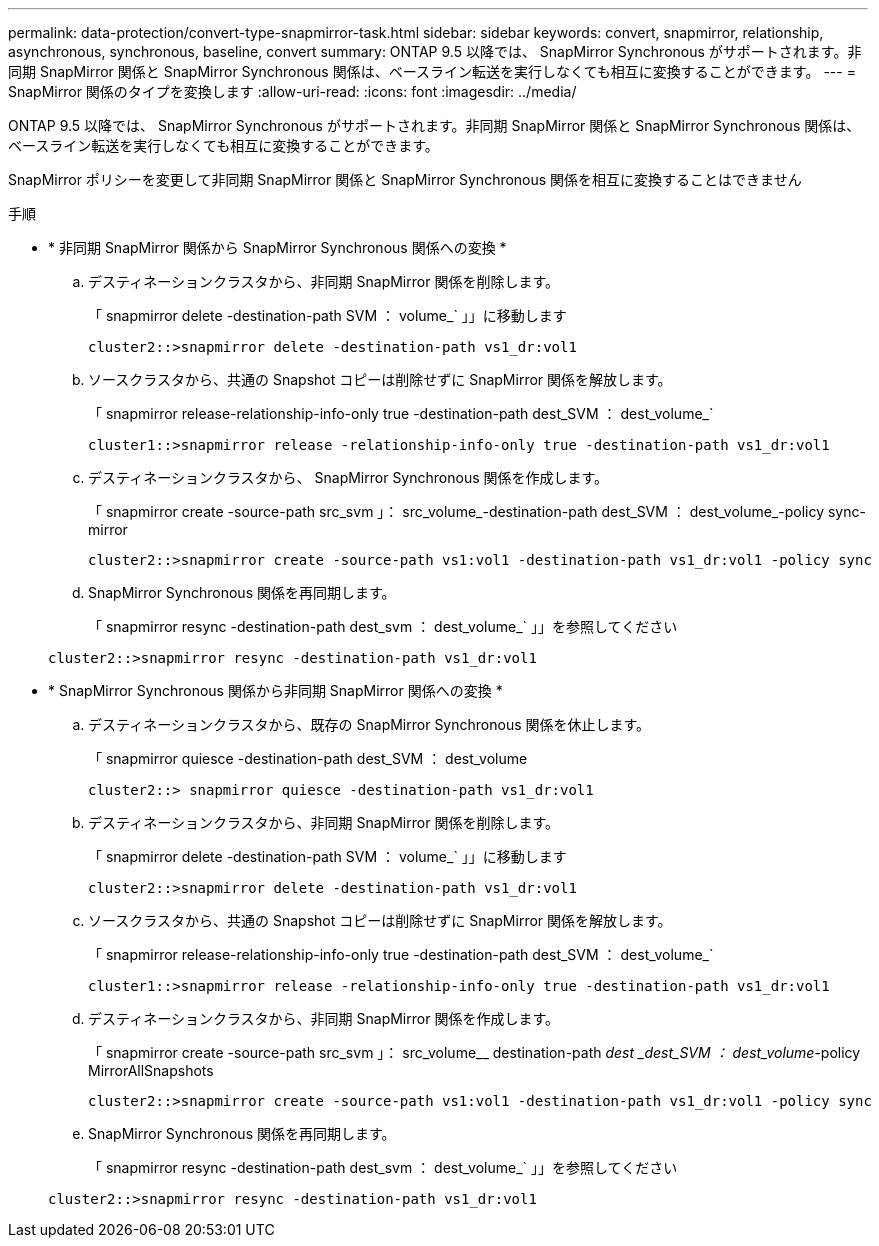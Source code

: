 ---
permalink: data-protection/convert-type-snapmirror-task.html 
sidebar: sidebar 
keywords: convert, snapmirror, relationship, asynchronous, synchronous, baseline, convert 
summary: ONTAP 9.5 以降では、 SnapMirror Synchronous がサポートされます。非同期 SnapMirror 関係と SnapMirror Synchronous 関係は、ベースライン転送を実行しなくても相互に変換することができます。 
---
= SnapMirror 関係のタイプを変換します
:allow-uri-read: 
:icons: font
:imagesdir: ../media/


[role="lead"]
ONTAP 9.5 以降では、 SnapMirror Synchronous がサポートされます。非同期 SnapMirror 関係と SnapMirror Synchronous 関係は、ベースライン転送を実行しなくても相互に変換することができます。

SnapMirror ポリシーを変更して非同期 SnapMirror 関係と SnapMirror Synchronous 関係を相互に変換することはできません

.手順
* * 非同期 SnapMirror 関係から SnapMirror Synchronous 関係への変換 *
+
.. デスティネーションクラスタから、非同期 SnapMirror 関係を削除します。
+
「 snapmirror delete -destination-path SVM ： volume_` 」」に移動します

+
[listing]
----
cluster2::>snapmirror delete -destination-path vs1_dr:vol1
----
.. ソースクラスタから、共通の Snapshot コピーは削除せずに SnapMirror 関係を解放します。
+
「 snapmirror release-relationship-info-only true -destination-path dest_SVM ： dest_volume_`

+
[listing]
----
cluster1::>snapmirror release -relationship-info-only true -destination-path vs1_dr:vol1
----
.. デスティネーションクラスタから、 SnapMirror Synchronous 関係を作成します。
+
「 snapmirror create -source-path src_svm 」： src_volume_-destination-path dest_SVM ： dest_volume_-policy sync-mirror

+
[listing]
----
cluster2::>snapmirror create -source-path vs1:vol1 -destination-path vs1_dr:vol1 -policy sync
----
.. SnapMirror Synchronous 関係を再同期します。
+
「 snapmirror resync -destination-path dest_svm ： dest_volume_` 」」を参照してください

+
[listing]
----
cluster2::>snapmirror resync -destination-path vs1_dr:vol1
----


* * SnapMirror Synchronous 関係から非同期 SnapMirror 関係への変換 *
+
.. デスティネーションクラスタから、既存の SnapMirror Synchronous 関係を休止します。
+
「 snapmirror quiesce -destination-path dest_SVM ： dest_volume

+
[listing]
----
cluster2::> snapmirror quiesce -destination-path vs1_dr:vol1
----
.. デスティネーションクラスタから、非同期 SnapMirror 関係を削除します。
+
「 snapmirror delete -destination-path SVM ： volume_` 」」に移動します

+
[listing]
----
cluster2::>snapmirror delete -destination-path vs1_dr:vol1
----
.. ソースクラスタから、共通の Snapshot コピーは削除せずに SnapMirror 関係を解放します。
+
「 snapmirror release-relationship-info-only true -destination-path dest_SVM ： dest_volume_`

+
[listing]
----
cluster1::>snapmirror release -relationship-info-only true -destination-path vs1_dr:vol1
----
.. デスティネーションクラスタから、非同期 SnapMirror 関係を作成します。
+
「 snapmirror create -source-path src_svm 」： src_volume__ destination-path _dest _dest_SVM ： dest_volume_-policy MirrorAllSnapshots

+
[listing]
----
cluster2::>snapmirror create -source-path vs1:vol1 -destination-path vs1_dr:vol1 -policy sync
----
.. SnapMirror Synchronous 関係を再同期します。
+
「 snapmirror resync -destination-path dest_svm ： dest_volume_` 」」を参照してください

+
[listing]
----
cluster2::>snapmirror resync -destination-path vs1_dr:vol1
----



